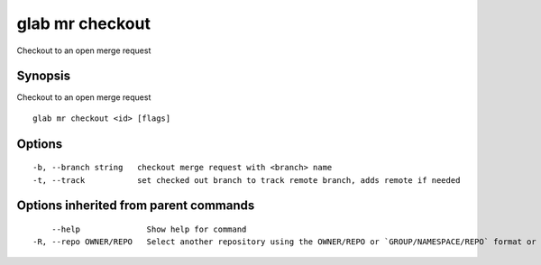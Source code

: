 .. _glab_mr_checkout:

glab mr checkout
----------------

Checkout to an open merge request

Synopsis
~~~~~~~~


Checkout to an open merge request

::

  glab mr checkout <id> [flags]

Options
~~~~~~~

::

  -b, --branch string   checkout merge request with <branch> name
  -t, --track           set checked out branch to track remote branch, adds remote if needed

Options inherited from parent commands
~~~~~~~~~~~~~~~~~~~~~~~~~~~~~~~~~~~~~~

::

      --help              Show help for command
  -R, --repo OWNER/REPO   Select another repository using the OWNER/REPO or `GROUP/NAMESPACE/REPO` format or the project ID or full URL

